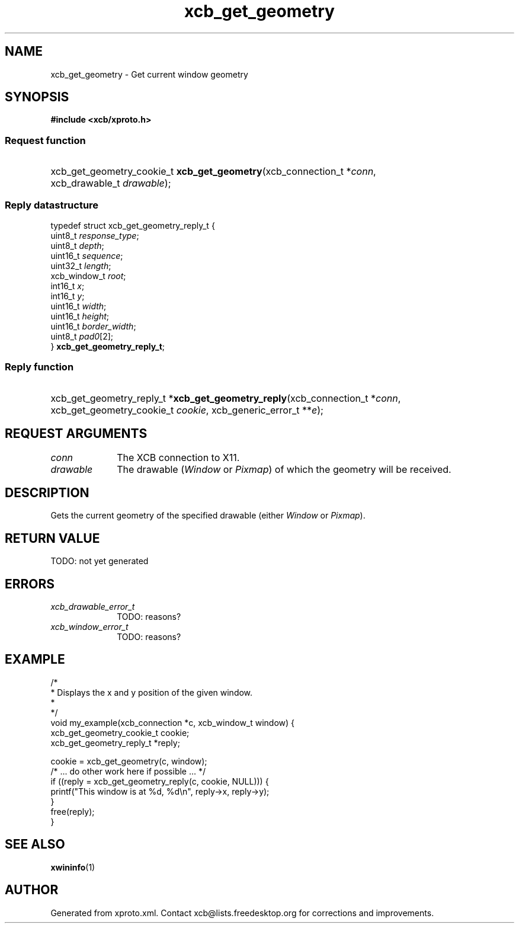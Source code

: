 .TH xcb_get_geometry 3  today "XCB" "XCB Requests"
.ad l
.SH NAME
xcb_get_geometry \- Get current window geometry
.SH SYNOPSIS
.hy 0
.B #include <xcb/xproto.h>
.SS Request function
.HP
xcb_get_geometry_cookie_t \fBxcb_get_geometry\fP(xcb_connection_t\ *\fIconn\fP, xcb_drawable_t\ \fIdrawable\fP);
.PP
.SS Reply datastructure
.nf
.sp
typedef struct xcb_get_geometry_reply_t {
    uint8_t      \fIresponse_type\fP;
    uint8_t      \fIdepth\fP;
    uint16_t     \fIsequence\fP;
    uint32_t     \fIlength\fP;
    xcb_window_t \fIroot\fP;
    int16_t      \fIx\fP;
    int16_t      \fIy\fP;
    uint16_t     \fIwidth\fP;
    uint16_t     \fIheight\fP;
    uint16_t     \fIborder_width\fP;
    uint8_t      \fIpad0\fP[2];
} \fBxcb_get_geometry_reply_t\fP;
.fi
.SS Reply function
.HP
xcb_get_geometry_reply_t *\fBxcb_get_geometry_reply\fP(xcb_connection_t\ *\fIconn\fP, xcb_get_geometry_cookie_t\ \fIcookie\fP, xcb_generic_error_t\ **\fIe\fP);
.br
.hy 1
.SH REQUEST ARGUMENTS
.IP \fIconn\fP 1i
The XCB connection to X11.
.IP \fIdrawable\fP 1i
The drawable (\fIWindow\fP or \fIPixmap\fP) of which the geometry will be received.
.SH DESCRIPTION
Gets the current geometry of the specified drawable (either \fIWindow\fP or \fIPixmap\fP).
.SH RETURN VALUE
TODO: not yet generated
.SH ERRORS
.IP \fIxcb_drawable_error_t\fP 1i
TODO: reasons?
.IP \fIxcb_window_error_t\fP 1i
TODO: reasons?
.SH EXAMPLE
.nf
.sp
/*
 * Displays the x and y position of the given window.
 *
 */
void my_example(xcb_connection *c, xcb_window_t window) {
    xcb_get_geometry_cookie_t cookie;
    xcb_get_geometry_reply_t *reply;

    cookie = xcb_get_geometry(c, window);
    /* ... do other work here if possible ... */
    if ((reply = xcb_get_geometry_reply(c, cookie, NULL))) {
        printf("This window is at %d, %d\\n", reply->x, reply->y);
    }
    free(reply);
}
.fi
.SH SEE ALSO
.BR xwininfo (1)
.SH AUTHOR
Generated from xproto.xml. Contact xcb@lists.freedesktop.org for corrections and improvements.
